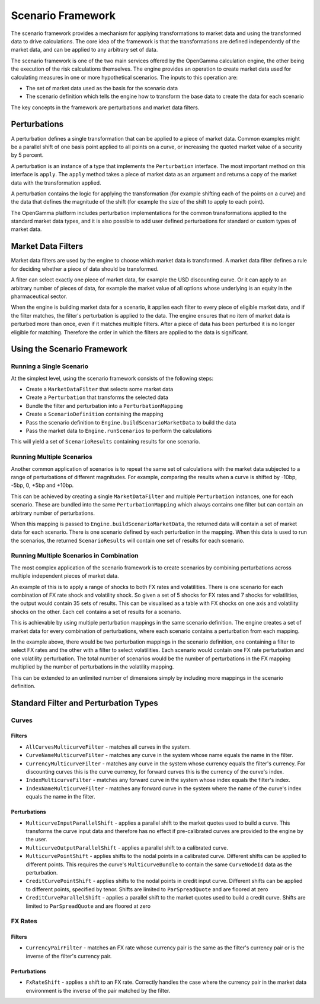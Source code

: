 ==================
Scenario Framework
==================
The scenario framework provides a mechanism for applying transformations to market data and using the transformed
data to drive calculations. The core idea of the framework is that the transformations are defined independently
of the market data, and can be applied to any arbitrary set of data.

The scenario framework is one of the two main services offered by the OpenGamma calculation engine, the other being
the execution of the risk calculations themselves. The engine provides an operation to create market data
used for calculating measures in one or more hypothetical scenarios. The inputs to this operation are:

* The set of market data used as the basis for the scenario data
* The scenario definition which tells the engine how to transform the base data to create the data for each scenario

The key concepts in the framework are perturbations and market data filters.

Perturbations
=============
A perturbation defines a single transformation that can be applied to a piece of market data. Common examples might
be a parallel shift of one basis point applied to all points on a curve, or increasing the quoted market value
of a security by 5 percent.

A perturbation is an instance of a type that implements the ``Perturbation`` interface. The most important method
on this interface is ``apply``. The ``apply`` method takes a piece of market data as an argument and returns
a copy of the market data with the transformation applied.

A perturbation contains the logic for applying the transformation (for example shifting each of the points on a
curve) and the data that defines the magnitude of the shift (for example the size of the shift to apply to
each point).

The OpenGamma platform includes perturbation implementations for the common transformations applied to the
standard market data types, and it is also possible to add user defined perturbations for standard
or custom types of market data.

Market Data Filters
===================
Market data filters are used by the engine to choose which market data is transformed. A market data filter defines
a rule for deciding whether a piece of data should be transformed.

A filter can select exactly one piece of market data, for example the USD discounting curve. Or it can
apply to an arbitrary number of pieces of data, for example the market value of all options whose underlying
is an equity in the pharmaceutical sector.

When the engine is building market data for a scenario, it applies each filter to every piece of eligible market
data, and if the filter matches, the filter's perturbation is applied to the data. The engine ensures that
no item of market data is perturbed more than once, even if it matches multiple filters. After a piece of
data has been perturbed it is no longer eligible for matching. Therefore the order in which the filters
are applied to the data is significant.

Using the Scenario Framework
============================
Running a Single Scenario
-------------------------
At the simplest level, using the scenario framework consists of the following steps:

* Create a ``MarketDataFilter`` that selects some market data
* Create a ``Perturbation`` that transforms the selected data
* Bundle the filter and perturbation into a ``PerturbationMapping``
* Create a ``ScenarioDefinition`` containing the mapping
* Pass the scenario definition to ``Engine.buildScenarioMarketData`` to build the data
* Pass the market data to ``Engine.runScenarios`` to perform the calculations

This will yield a set of ``ScenarioResults`` containing results for one scenario.

Running Multiple Scenarios
--------------------------
Another common application of scenarios is to repeat the same set of calculations with the market data
subjected to a range of perturbations of different magnitudes. For example, comparing the results when
a curve is shifted by -10bp, -5bp, 0, +5bp and +10bp.

This can be achieved by creating a single ``MarketDataFilter`` and multiple ``Perturbation`` instances, one
for each scenario. These are bundled into the same ``PerturbationMapping`` which always contains one
filter but can contain an arbitrary number of perturbations.

When this mapping is passed to ``Engine.buildScenarioMarketData``, the returned data will contain a
set of market data for each scenario. There is one scenario defined by each perturbation in the mapping.
When this data is used to run the scenarios, the returned ``ScenarioResults`` will contain one set of
results for each scenario.

Running Multiple Scenarios in Combination
-----------------------------------------
The most complex application of the scenario framework is to create scenarios by combining perturbations across
multiple independent pieces of market data.

An example of this is to apply a range of shocks to both FX rates and volatilities. There is one scenario for
each combination of FX rate shock and volatility shock. So given a set of 5 shocks for FX rates and 7
shocks for volatilities, the output would contain 35 sets of results. This can be visualised as a table
with FX shocks on one axis and volatility shocks on the other. Each cell contains a set of results for a scenario.

This is achievable by using multiple perturbation mappings in the same scenario definition. The engine creates
a set of market data for every combination of perturbations, where each scenario contains a perturbation
from each mapping.

In the example above, there would be two perturbation mappings in the scenario definition, one containing a
filter to select FX rates and the other with a filter to select volatilities. Each scenario would contain one
FX rate perturbation and one volatility perturbation. The total number of scenarios would be the number of
perturbations in the FX mapping multiplied by the number of perturbations in the volatility mapping.

This can be extended to an unlimited number of dimensions simply by including more mappings in the scenario definition.

Standard Filter and Perturbation Types
======================================
Curves
------
Filters
~~~~~~~
* ``AllCurvesMulticurveFilter`` - matches all curves in the system.
* ``CurveNameMulticurveFilter`` - matches any curve in the system whose name equals the name in the filter.
* ``CurrencyMulticurveFilter`` - matches any curve in the system whose currency equals the filter's currency.
  For discounting curves this is the curve currency, for forward curves this is the currency of the curve's index.
* ``IndexMulticurveFilter`` - matches any forward curve in the system whose index equals the filter's index.
* ``IndexNameMulticurveFilter`` - matches any forward curve in the system where the name of the curve's index
  equals the name in the filter.

Perturbations
~~~~~~~~~~~~~
* ``MulticurveInputParallelShift`` - applies a parallel shift to the market quotes used to build a curve. This
  transforms the curve input data and therefore has no effect if pre-calibrated curves are provided to the engine
  by the user.
* ``MulticurveOutputParallelShift`` - applies a parallel shift to a calibrated curve.
* ``MulticurvePointShift`` - applies shifts to the nodal points in a calibrated curve. Different shifts can be
  applied to different points. This requires the curve's ``MulticurveBundle`` to contain the same ``CurveNodeId``
  data as the perturbation.
* ``CreditCurvePointShift`` - applies shifts to the nodal points in credit input curve. Different shifts can be
  applied to different points, specified by tenor. Shifts are limited to ``ParSpreadQuote`` and are floored at zero
* ``CreditCurveParallelShift`` - applies a parallel shift to the market quotes used to build a credit curve.
  Shifts are limited to ``ParSpreadQuote`` and are floored at zero

FX Rates
--------
Filters
~~~~~~~
* ``CurrencyPairFilter`` - matches an FX rate whose currency pair is the same as the filter's currency pair or
  is the inverse of the filter's currency pair.

Perturbations
~~~~~~~~~~~~~
* ``FxRateShift`` - applies a shift to an FX rate. Correctly handles the case where the currency pair in the
  market data environment is the inverse of the pair matched by the filter.

